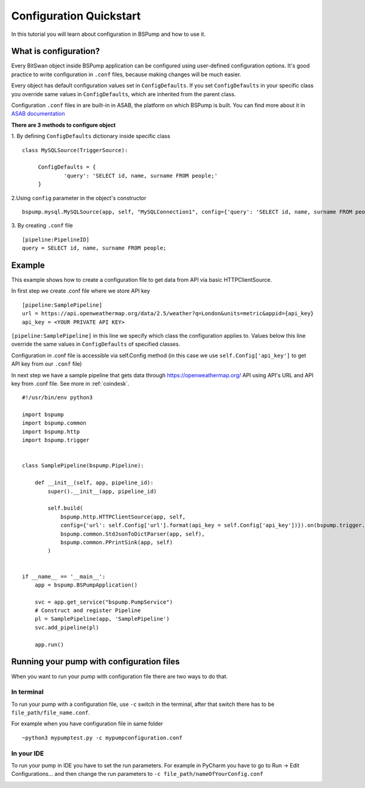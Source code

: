 .. _config:

Configuration Quickstart
========================

In this tutorial you will learn about configuration in BSPump and how to use it.

What is configuration?
----------------------
Every BitSwan object inside BSPump application can be configured using user-defined configuration options.
It's good practice to write configuration in ``.conf`` files, because making changes will be much easier.

Every object has default configuration values set in ``ConfigDefaults``. If you set ``ConfigDefaults`` in your specific
class you override same values in ``ConfigDefaults``, which are inherited from the parent class.

Configuration ``.conf`` files in are built-in in ASAB, the platform on which BSPump is built. You can find more
about it in `ASAB documentation <https://asab.readthedocs.io/en/latest/asab/config.html>`_

**There are 3 methods to configure object**

1. By defining ``ConfigDefaults`` dictionary inside specific class
::
   class MySQLSource(TriggerSource):

   	ConfigDefaults = {
   		'query': 'SELECT id, name, surname FROM people;'
        }

2.Using ``config`` parameter in the object's constructor
::
    bspump.mysql.MySQLSource(app, self, "MySQLConnection1", config={'query': 'SELECT id, name, surname FROM people;'})

3. By creating ``.conf`` file
::
    [pipeline:PipelineID]
    query = SELECT id, name, surname FROM people;

Example
-------
This example shows how to create a configuration file to get data from API via basic HTTPClientSource.

In first step we create .conf file where we store API key
::
    [pipeline:SamplePipeline]
    url = https://api.openweathermap.org/data/2.5/weather?q=London&units=metric&appid={api_key}
    api_key = <YOUR PRIVATE API KEY>

``[pipeline:SamplePipeline]`` in this line we specify which class the configuration applies to.
Values below this line override the same values in ``ConfigDefaults`` of specified classes.


Configuration in .conf file is accessible via self.Config method (in this case we use ``self.Config['api_key']`` to get
API key from our ``.conf`` file)

In next step we have a sample pipeline that gets data through https://openweathermap.org/ API using API's URL and API key from .conf
file. See more in :ref:`coindesk`.
::
    #!/usr/bin/env python3

    import bspump
    import bspump.common
    import bspump.http
    import bspump.trigger


    class SamplePipeline(bspump.Pipeline):

        def __init__(self, app, pipeline_id):
            super().__init__(app, pipeline_id)

            self.build(
                bspump.http.HTTPClientSource(app, self,
                config={'url': self.Config['url'].format(api_key = self.Config['api_key'])}).on(bspump.trigger.PeriodicTrigger(app, 2)),
                bspump.common.StdJsonToDictParser(app, self),
                bspump.common.PPrintSink(app, self)
            )


    if __name__ == '__main__':
        app = bspump.BSPumpApplication()

        svc = app.get_service("bspump.PumpService")
        # Construct and register Pipeline
        pl = SamplePipeline(app, 'SamplePipeline')
        svc.add_pipeline(pl)

        app.run()


Running your pump with configuration files
------------------------------------------
When you want to run your pump with configuration file there are two ways to do that.

In terminal
^^^^^^^^^^^
To run your pump with a configuration file, use ``-c`` switch in the terminal, after that switch there has to be ``file_path/file_name.conf``.

For example when you have configuration file in same folder
::
    ~python3 mypumptest.py -c mypumpconfiguration.conf

In your IDE
^^^^^^^^^^^
To run your pump in IDE you have to set the run parameters. For example in PyCharm you have to go to Run -> Edit Configurations...
and then change the run parameters to ``-c file_path/nameOfYourConfig.conf``

.. image:: ../testdoc/config1.png
    :width: 800
    :align: center
    :alt: IDE Configuration
